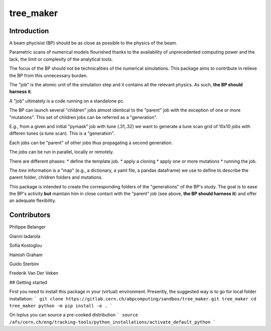 tree_maker
==========

Introduction
------------

A beam phycisist (BP) should be as close as possible to the physics of the beam.

Parametric scans of numerical models flourished thanks to the availability 
of unprecedented computing power and the lack, the limit or complexity of the analytical tools. 

The focus of the BP should not be technicalities of the numerical simulations.
This package aims to contribute in relieve the BP from this unnecessary burden.

The "job" is the atomic unit of the simulation step and it contains all the relevant physics. 
As such, **the BP should harness it**.

A "job" ultimately is a code running on a standalone pc.

The BP can launch several "children" jobs almost identical to the "parent" job with the exception of one or more "mutations".
This set of children jobs can be referred as a "generation".

E.g., from a given and initial "pymask" job with tune (.31,.32) we want to generate a tune scan grid of 10x10 jobs with differen tunes (a tune scan). 
This is a "generation".

Each jobs can be "parent" of other jobs thus propagating a second generation.

The jobs can be run in parallel, locally or remotely.

There are different phases:
* define the template job.
* apply a cloning
* apply one or more mutations
* running the job.

The `tree` information is a "map" (e.g., a dictionary, a yaml file, a pandas dataframe) we use to define to describe the parent folder, children folders and mutations.

This package is intended to create the corresponding folders of the "generations" of the BP's study. The goal is to ease the BP's activity **but** maintain him in close contact with the "parent" job (see above, **the BP should harness it**) and offer an adequate flexibility.

Contributors
------------

Philippe Belanger

Gianni Iadarola

Sofia Kostoglou

Hamish Graham

Guido Sterbini

Frederik Van Der Veken

## Getting started

First you need to install this package in your (virtual) environment. Presently, the suggested way is to go for local folder installation:
```
git clone https://gitlab.cern.ch/abpcomputing/sandbox/tree_maker.git tree_maker
cd tree_maker
python -m pip install -e .
```

On lxplus you can source a pre-cooked distribution
```
source /afs/cern.ch/eng/tracking-tools/python_installations/activate_default_python
```
